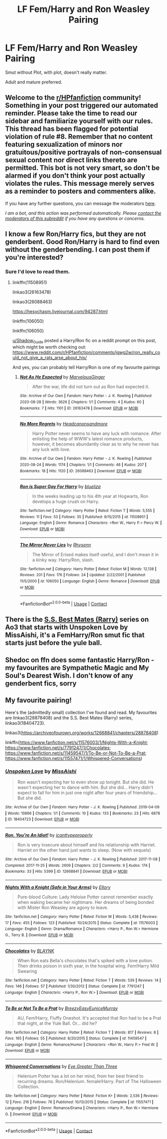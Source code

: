 #+TITLE: LF Fem/Harry and Ron Weasley Pairing

* LF Fem/Harry and Ron Weasley Pairing
:PROPERTIES:
:Author: depressednlmao
:Score: 11
:DateUnix: 1605208905.0
:DateShort: 2020-Nov-12
:FlairText: Request
:END:
Smut without Plot, with plot, doesn't really matter.

Adult and mature preferred.


** Welcome to the [[/r/HPfanfiction][r/HPfanfiction]] community! Something in your post triggered our automated reminder. Please take the time to read our sidebar and familiarize yourself with our rules. This thread has been flagged for potential violation of rule #8. Remember that no content featuring sexualization of minors nor gratuitous/positive portrayals of non-consensual sexual content nor direct links thereto are permitted. This bot is not very smart, so don't be alarmed if you don't think your post actually violates the rules. This message merely serves as a reminder to posters and commenters alike.

If you have any further questions, you can message the moderators [[https://www.reddit.com/message/compose?to=%2Fr%2FHPfanfiction][here]].

/I am a bot, and this action was performed automatically. Please [[/message/compose/?to=/r/HPfanfiction][contact the moderators of this subreddit]] if you have any questions or concerns./
:PROPERTIES:
:Author: AutoModerator
:Score: 1
:DateUnix: 1605208906.0
:DateShort: 2020-Nov-12
:END:


** I know a few Ron/Harry fics, but they are not genderbent. Good Ron/Harry is hard to find even without the genderbending. I can post them if you're interested?
:PROPERTIES:
:Score: 4
:DateUnix: 1605216164.0
:DateShort: 2020-Nov-13
:END:

*** Sure I'd love to read them.
:PROPERTIES:
:Author: depressednlmao
:Score: 3
:DateUnix: 1605217627.0
:DateShort: 2020-Nov-13
:END:

**** linkffn(11508951)

linkao3(26163478)

linkao3(26088463)

[[https://hesychasm.livejournal.com/94287.html]]

linkffn(106050)

linkffn(106050)

[[/u/Shadow_Guide][u/Shadow_Guide]] posted a Harry/Ron fic on a reddit prompt on this post, which might be worth checking out: [[https://www.reddit.com/r/HPfanfiction/comments/jgwg2w/ron_really_could_not_give_a_rats_arse_about_his/]]

And yes, you can probably tell Harry/Ron is one of my favourite pairings
:PROPERTIES:
:Score: 4
:DateUnix: 1605218136.0
:DateShort: 2020-Nov-13
:END:

***** [[https://archiveofourown.org/works/26163478][*/Not As He Expected/*]] by [[https://www.archiveofourown.org/users/MarvelousGinger/pseuds/MarvelousGinger][/MarvelousGinger/]]

#+begin_quote
  After the war, life did not turn out as Ron had expected it.
#+end_quote

^{/Site/:} ^{Archive} ^{of} ^{Our} ^{Own} ^{*|*} ^{/Fandom/:} ^{Harry} ^{Potter} ^{-} ^{J.} ^{K.} ^{Rowling} ^{*|*} ^{/Published/:} ^{2020-08-28} ^{*|*} ^{/Words/:} ^{3626} ^{*|*} ^{/Chapters/:} ^{1/1} ^{*|*} ^{/Comments/:} ^{4} ^{*|*} ^{/Kudos/:} ^{60} ^{*|*} ^{/Bookmarks/:} ^{7} ^{*|*} ^{/Hits/:} ^{1101} ^{*|*} ^{/ID/:} ^{26163478} ^{*|*} ^{/Download/:} ^{[[https://archiveofourown.org/downloads/26163478/Not%20As%20He%20Expected.epub?updated_at=1599520825][EPUB]]} ^{or} ^{[[https://archiveofourown.org/downloads/26163478/Not%20As%20He%20Expected.mobi?updated_at=1599520825][MOBI]]}

--------------

[[https://archiveofourown.org/works/26088463][*/No More Regrets/*]] by [[https://www.archiveofourown.org/users/Headcanonsandmore/pseuds/Headcanonsandmore][/Headcanonsandmore/]]

#+begin_quote
  Harry Potter never seems to have any luck with romance. After enlisting the help of WWW's latest romance products, however, it becomes abundantly clear as to why he never has any luck with love.
#+end_quote

^{/Site/:} ^{Archive} ^{of} ^{Our} ^{Own} ^{*|*} ^{/Fandom/:} ^{Harry} ^{Potter} ^{-} ^{J.} ^{K.} ^{Rowling} ^{*|*} ^{/Published/:} ^{2020-08-24} ^{*|*} ^{/Words/:} ^{1174} ^{*|*} ^{/Chapters/:} ^{1/1} ^{*|*} ^{/Comments/:} ^{46} ^{*|*} ^{/Kudos/:} ^{207} ^{*|*} ^{/Bookmarks/:} ^{18} ^{*|*} ^{/Hits/:} ^{1120} ^{*|*} ^{/ID/:} ^{26088463} ^{*|*} ^{/Download/:} ^{[[https://archiveofourown.org/downloads/26088463/No%20More%20Regrets.epub?updated_at=1600017976][EPUB]]} ^{or} ^{[[https://archiveofourown.org/downloads/26088463/No%20More%20Regrets.mobi?updated_at=1600017976][MOBI]]}

--------------

[[https://www.fanfiction.net/s/11508951/1/][*/Ron is Super Gay For Harry/*]] by [[https://www.fanfiction.net/u/5796150/blueliza][/blueliza/]]

#+begin_quote
  In the weeks leading up to his 4th year at Hogwarts, Ron develops a huge crush on Harry.
#+end_quote

^{/Site/:} ^{fanfiction.net} ^{*|*} ^{/Category/:} ^{Harry} ^{Potter} ^{*|*} ^{/Rated/:} ^{Fiction} ^{T} ^{*|*} ^{/Words/:} ^{5,555} ^{*|*} ^{/Reviews/:} ^{11} ^{*|*} ^{/Favs/:} ^{53} ^{*|*} ^{/Follows/:} ^{35} ^{*|*} ^{/Published/:} ^{9/15/2015} ^{*|*} ^{/id/:} ^{11508951} ^{*|*} ^{/Language/:} ^{English} ^{*|*} ^{/Genre/:} ^{Romance} ^{*|*} ^{/Characters/:} ^{<Ron} ^{W.,} ^{Harry} ^{P.>} ^{Percy} ^{W.} ^{*|*} ^{/Download/:} ^{[[http://www.ff2ebook.com/old/ffn-bot/index.php?id=11508951&source=ff&filetype=epub][EPUB]]} ^{or} ^{[[http://www.ff2ebook.com/old/ffn-bot/index.php?id=11508951&source=ff&filetype=mobi][MOBI]]}

--------------

[[https://www.fanfiction.net/s/106050/1/][*/The Mirror Never Lies/*]] by [[https://www.fanfiction.net/u/22460/Rhysenn][/Rhysenn/]]

#+begin_quote
  The Mirror of Erised makes itself useful, and I don't mean it in a kinky way. Harry/Ron, slash.
#+end_quote

^{/Site/:} ^{fanfiction.net} ^{*|*} ^{/Category/:} ^{Harry} ^{Potter} ^{*|*} ^{/Rated/:} ^{Fiction} ^{M} ^{*|*} ^{/Words/:} ^{12,138} ^{*|*} ^{/Reviews/:} ^{201} ^{*|*} ^{/Favs/:} ^{176} ^{*|*} ^{/Follows/:} ^{24} ^{*|*} ^{/Updated/:} ^{2/22/2001} ^{*|*} ^{/Published/:} ^{11/5/2000} ^{*|*} ^{/id/:} ^{106050} ^{*|*} ^{/Language/:} ^{English} ^{*|*} ^{/Genre/:} ^{Romance} ^{*|*} ^{/Download/:} ^{[[http://www.ff2ebook.com/old/ffn-bot/index.php?id=106050&source=ff&filetype=epub][EPUB]]} ^{or} ^{[[http://www.ff2ebook.com/old/ffn-bot/index.php?id=106050&source=ff&filetype=mobi][MOBI]]}

--------------

*FanfictionBot*^{2.0.0-beta} | [[https://github.com/FanfictionBot/reddit-ffn-bot/wiki/Usage][Usage]] | [[https://www.reddit.com/message/compose?to=tusing][Contact]]
:PROPERTIES:
:Author: FanfictionBot
:Score: 1
:DateUnix: 1605218162.0
:DateShort: 2020-Nov-13
:END:


** There is the [[https://www.archiveofourown.org/series/1330595][S.S. Best Mates (Rarry)]] series on Ao3 that starts with Unspoken Love by MissAishi, it's a FemHarry/Ron smut fic that starts just before the yule ball.
:PROPERTIES:
:Author: Lolster239
:Score: 5
:DateUnix: 1605218867.0
:DateShort: 2020-Nov-13
:END:


** Shedoc on ffn does some fantastic Harry/Ron - my favourites are Sympathetic Magic and My Soul's Dearest Wish. I don't know of any genderbent fics, sorry
:PROPERTIES:
:Author: telephone_monkey_365
:Score: 2
:DateUnix: 1605222903.0
:DateShort: 2020-Nov-13
:END:


** My favourite pairing!

Here's the (admittedly small) collection I've found and read. My favourites are linkao3(28878408) and the S.S. Best Mates (Rarry) series, linkao3(18404723).

linkao3([[https://archiveofourown.org/works/12668841/chapters/28878408]])

linkffn([[https://www.fanfiction.net/s/11576003/1/Nights-With-a-Knight]]; [[https://www.fanfiction.net/s/7791247/1/Chocolates]]; [[https://www.fanfiction.net/s/11459547/1/To-Be-or-Not-To-Be-a-Prat]]; [[https://www.fanfiction.net/s/11557471/1/Whispered-Conversations]])
:PROPERTIES:
:Author: YOB1997
:Score: 0
:DateUnix: 1605235361.0
:DateShort: 2020-Nov-13
:END:

*** [[https://archiveofourown.org/works/18404723][*/Unspoken Love/*]] by [[https://www.archiveofourown.org/users/MissAishi/pseuds/MissAishi][/MissAishi/]]

#+begin_quote
  Ron wasn't expecting her to even show up tonight. But she did. He wasn't expecting her to dance with him. But she did... Harry didn't expect to fall for him in just one night after four years of friendship... But she did.
#+end_quote

^{/Site/:} ^{Archive} ^{of} ^{Our} ^{Own} ^{*|*} ^{/Fandom/:} ^{Harry} ^{Potter} ^{-} ^{J.} ^{K.} ^{Rowling} ^{*|*} ^{/Published/:} ^{2019-04-09} ^{*|*} ^{/Words/:} ^{10866} ^{*|*} ^{/Chapters/:} ^{1/1} ^{*|*} ^{/Comments/:} ^{10} ^{*|*} ^{/Kudos/:} ^{133} ^{*|*} ^{/Bookmarks/:} ^{23} ^{*|*} ^{/Hits/:} ^{6878} ^{*|*} ^{/ID/:} ^{18404723} ^{*|*} ^{/Download/:} ^{[[https://archiveofourown.org/downloads/18404723/Unspoken%20Love.epub?updated_at=1555085998][EPUB]]} ^{or} ^{[[https://archiveofourown.org/downloads/18404723/Unspoken%20Love.mobi?updated_at=1555085998][MOBI]]}

--------------

[[https://archiveofourown.org/works/12668841][*/Ron, You're An Idiot!/*]] by [[https://www.archiveofourown.org/users/icanttypeproperly/pseuds/icanttypeproperly][/icanttypeproperly/]]

#+begin_quote
  Ron is very insecure about himself and his relationship with Harriet. Harriet on the other hand just wants to sleep. (Now with sequels)
#+end_quote

^{/Site/:} ^{Archive} ^{of} ^{Our} ^{Own} ^{*|*} ^{/Fandom/:} ^{Harry} ^{Potter} ^{-} ^{J.} ^{K.} ^{Rowling} ^{*|*} ^{/Published/:} ^{2017-11-08} ^{*|*} ^{/Completed/:} ^{2017-11-25} ^{*|*} ^{/Words/:} ^{2609} ^{*|*} ^{/Chapters/:} ^{2/2} ^{*|*} ^{/Comments/:} ^{9} ^{*|*} ^{/Kudos/:} ^{174} ^{*|*} ^{/Bookmarks/:} ^{33} ^{*|*} ^{/Hits/:} ^{5399} ^{*|*} ^{/ID/:} ^{12668841} ^{*|*} ^{/Download/:} ^{[[https://archiveofourown.org/downloads/12668841/Ron%20Youre%20An%20Idiot.epub?updated_at=1561143735][EPUB]]} ^{or} ^{[[https://archiveofourown.org/downloads/12668841/Ron%20Youre%20An%20Idiot.mobi?updated_at=1561143735][MOBI]]}

--------------

[[https://www.fanfiction.net/s/11576003/1/][*/Nights With a Knight (Safe in Your Arms)/*]] by [[https://www.fanfiction.net/u/1614796/Ellory][/Ellory/]]

#+begin_quote
  Pure-blood Culture: Lady Heloise Potter cannot remember exactly when waking became her nightmare. Her dreams of being bonded with Mister Ron Weasley are agony to leave.
#+end_quote

^{/Site/:} ^{fanfiction.net} ^{*|*} ^{/Category/:} ^{Harry} ^{Potter} ^{*|*} ^{/Rated/:} ^{Fiction} ^{M} ^{*|*} ^{/Words/:} ^{5,438} ^{*|*} ^{/Reviews/:} ^{17} ^{*|*} ^{/Favs/:} ^{455} ^{*|*} ^{/Follows/:} ^{123} ^{*|*} ^{/Published/:} ^{10/24/2015} ^{*|*} ^{/Status/:} ^{Complete} ^{*|*} ^{/id/:} ^{11576003} ^{*|*} ^{/Language/:} ^{English} ^{*|*} ^{/Genre/:} ^{Drama/Romance} ^{*|*} ^{/Characters/:} ^{<Harry} ^{P.,} ^{Ron} ^{W.>} ^{Hermione} ^{G.,} ^{Terry} ^{B.} ^{*|*} ^{/Download/:} ^{[[http://www.ff2ebook.com/old/ffn-bot/index.php?id=11576003&source=ff&filetype=epub][EPUB]]} ^{or} ^{[[http://www.ff2ebook.com/old/ffn-bot/index.php?id=11576003&source=ff&filetype=mobi][MOBI]]}

--------------

[[https://www.fanfiction.net/s/7791247/1/][*/Chocolates/*]] by [[https://www.fanfiction.net/u/1589723/BLAYNK][/BLAYNK/]]

#+begin_quote
  When Ron eats Bella's chocolates that's spiked with a love potion. Then drinks poison in sixth year, in the hospital wing. Fem!Harry Mild Swearing
#+end_quote

^{/Site/:} ^{fanfiction.net} ^{*|*} ^{/Category/:} ^{Harry} ^{Potter} ^{*|*} ^{/Rated/:} ^{Fiction} ^{T} ^{*|*} ^{/Words/:} ^{539} ^{*|*} ^{/Reviews/:} ^{14} ^{*|*} ^{/Favs/:} ^{146} ^{*|*} ^{/Follows/:} ^{57} ^{*|*} ^{/Published/:} ^{1/30/2012} ^{*|*} ^{/Status/:} ^{Complete} ^{*|*} ^{/id/:} ^{7791247} ^{*|*} ^{/Language/:} ^{English} ^{*|*} ^{/Characters/:} ^{<Harry} ^{P.,} ^{Ron} ^{W.>} ^{*|*} ^{/Download/:} ^{[[http://www.ff2ebook.com/old/ffn-bot/index.php?id=7791247&source=ff&filetype=epub][EPUB]]} ^{or} ^{[[http://www.ff2ebook.com/old/ffn-bot/index.php?id=7791247&source=ff&filetype=mobi][MOBI]]}

--------------

[[https://www.fanfiction.net/s/11459547/1/][*/To Be or Not To Be a Prat/*]] by [[https://www.fanfiction.net/u/6542811/BreezyEasyEuniceMurray][/BreezyEasyEuniceMurray/]]

#+begin_quote
  AU, Fem!Harry, Fluffy Oneshot. It's accepted that Ron had to be a Prat that night, at the Yule Ball. Or... did he?
#+end_quote

^{/Site/:} ^{fanfiction.net} ^{*|*} ^{/Category/:} ^{Harry} ^{Potter} ^{*|*} ^{/Rated/:} ^{Fiction} ^{T} ^{*|*} ^{/Words/:} ^{817} ^{*|*} ^{/Reviews/:} ^{8} ^{*|*} ^{/Favs/:} ^{165} ^{*|*} ^{/Follows/:} ^{55} ^{*|*} ^{/Published/:} ^{8/20/2015} ^{*|*} ^{/Status/:} ^{Complete} ^{*|*} ^{/id/:} ^{11459547} ^{*|*} ^{/Language/:} ^{English} ^{*|*} ^{/Genre/:} ^{Romance/Humor} ^{*|*} ^{/Characters/:} ^{<Ron} ^{W.,} ^{Harry} ^{P.>} ^{Fred} ^{W.} ^{*|*} ^{/Download/:} ^{[[http://www.ff2ebook.com/old/ffn-bot/index.php?id=11459547&source=ff&filetype=epub][EPUB]]} ^{or} ^{[[http://www.ff2ebook.com/old/ffn-bot/index.php?id=11459547&source=ff&filetype=mobi][MOBI]]}

--------------

[[https://www.fanfiction.net/s/11557471/1/][*/Whispered Conversations/*]] by [[https://www.fanfiction.net/u/2373067/Eye-Greater-Than-Three][/Eye Greater Than Three/]]

#+begin_quote
  Helenium Potter has a lot on her mind, from her best friend to recurring dreams. Ron/Helenium. female!Harry. Part of The Halloween Collection.
#+end_quote

^{/Site/:} ^{fanfiction.net} ^{*|*} ^{/Category/:} ^{Harry} ^{Potter} ^{*|*} ^{/Rated/:} ^{Fiction} ^{K+} ^{*|*} ^{/Words/:} ^{2,536} ^{*|*} ^{/Reviews/:} ^{12} ^{*|*} ^{/Favs/:} ^{216} ^{*|*} ^{/Follows/:} ^{76} ^{*|*} ^{/Published/:} ^{10/13/2015} ^{*|*} ^{/Status/:} ^{Complete} ^{*|*} ^{/id/:} ^{11557471} ^{*|*} ^{/Language/:} ^{English} ^{*|*} ^{/Genre/:} ^{Romance/Drama} ^{*|*} ^{/Characters/:} ^{<Harry} ^{P.,} ^{Ron} ^{W.>} ^{Hermione} ^{G.} ^{*|*} ^{/Download/:} ^{[[http://www.ff2ebook.com/old/ffn-bot/index.php?id=11557471&source=ff&filetype=epub][EPUB]]} ^{or} ^{[[http://www.ff2ebook.com/old/ffn-bot/index.php?id=11557471&source=ff&filetype=mobi][MOBI]]}

--------------

*FanfictionBot*^{2.0.0-beta} | [[https://github.com/FanfictionBot/reddit-ffn-bot/wiki/Usage][Usage]] | [[https://www.reddit.com/message/compose?to=tusing][Contact]]
:PROPERTIES:
:Author: FanfictionBot
:Score: 1
:DateUnix: 1605235408.0
:DateShort: 2020-Nov-13
:END:
